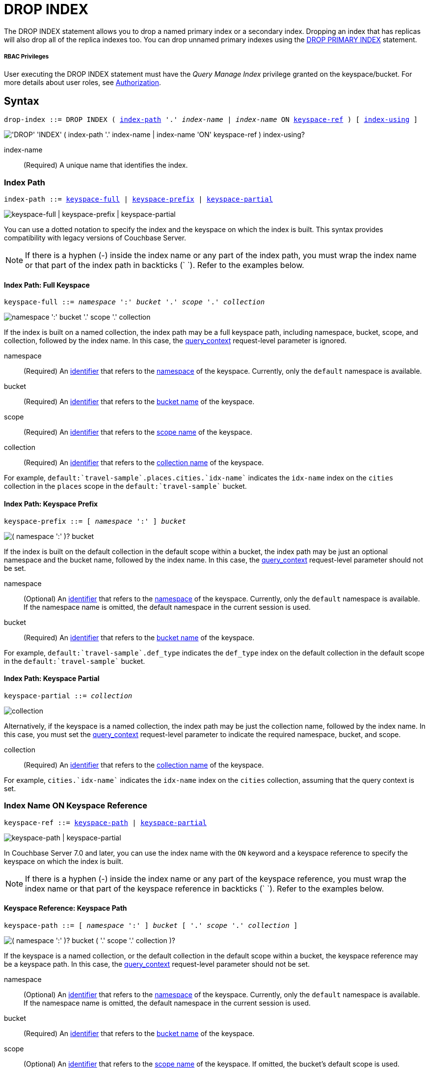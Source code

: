 = DROP INDEX
:page-topic-type: concept
:imagesdir: ../../assets/images

:authorization-overview: xref:learn:security/authorization-overview.adoc
:query_context: xref:settings:query-settings.adoc#query_context
:logical-hierarchy: xref:n1ql-intro/sysinfo.adoc#logical-hierarchy
:identifiers: xref:n1ql-language-reference/identifiers.adoc
:drop-primary-index: xref:n1ql-language-reference/dropprimaryindex.adoc

The DROP INDEX statement allows you to drop a named primary index or a secondary index.
Dropping an index that has replicas will also drop all of the replica indexes too.
You can drop unnamed primary indexes using the {drop-primary-index}[DROP PRIMARY INDEX] statement.

[discrete]
===== RBAC Privileges

User executing the DROP INDEX statement must have the _Query Manage Index_ privilege granted on the keyspace/bucket.
For more details about user roles, see
{authorization-overview}[Authorization].

== Syntax

[subs="normal"]
----
drop-index ::= DROP INDEX ( <<index-path>> '.' __index-name__ | __index-name__ ON <<keyspace-ref>> ) [ <<index-using>> ]
----

image::n1ql-language-reference/drop-index.png["'DROP' 'INDEX' ( index-path '.' index-name | index-name 'ON' keyspace-ref ) index-using?"]

index-name:: (Required) A unique name that identifies the index.

[[index-path,index-path]]
=== Index Path

[subs="normal"]
----
index-path ::= <<keyspace-full-index>> | <<keyspace-prefix-index>> | <<keyspace-partial-index>>
----

image::n1ql-language-reference/index-path.png["keyspace-full | keyspace-prefix | keyspace-partial"]

You can use a dotted notation to specify the index and the keyspace on which the index is built.
This syntax provides compatibility with legacy versions of Couchbase Server.

NOTE: If there is a hyphen (-) inside the index name or any part of the index path, you must wrap the index name or that part of the index path in backticks ({backtick}{nbsp}{backtick}).
Refer to the examples below.

[[keyspace-full-index,keyspace-full]]
==== Index Path: Full Keyspace

[subs="normal"]
----
keyspace-full ::= __namespace__ ':' __bucket__ '.' __scope__ '.' __collection__
----

image::n1ql-language-reference/keyspace-full.png["namespace ':' bucket '.' scope '.' collection"]

If the index is built on a named collection, the index path may be a full keyspace path, including namespace, bucket, scope, and collection, followed by the index name.
In this case, the {query_context}[query_context] request-level parameter is ignored.

namespace::
(Required) An {identifiers}[identifier] that refers to the {logical-hierarchy}[namespace] of the keyspace.
Currently, only the `default` namespace is available.

bucket::
(Required) An {identifiers}[identifier] that refers to the {logical-hierarchy}[bucket name] of the keyspace.

scope::
(Required) An {identifiers}[identifier] that refers to the {logical-hierarchy}[scope name] of the keyspace.

collection::
(Required) An {identifiers}[identifier] that refers to the {logical-hierarchy}[collection name] of the keyspace.

====
For example, `default:{backtick}travel-sample{backtick}.places.cities.{backtick}idx-name{backtick}` indicates the `idx-name` index on the `cities` collection in the `places` scope in the `default:{backtick}travel-sample{backtick}` bucket.
====

[[keyspace-prefix-index,keyspace-prefix]]
==== Index Path: Keyspace Prefix

[subs="normal"]
----
keyspace-prefix ::= [ __namespace__ ':' ] __bucket__
----

image::n1ql-language-reference/keyspace-prefix.png["( namespace ':' )? bucket"]

If the index is built on the default collection in the default scope within a bucket, the index path may be just an optional namespace and the bucket name, followed by the index name.
In this case, the {query_context}[query_context] request-level parameter should not be set.

namespace::
(Optional) An {identifiers}[identifier] that refers to the {logical-hierarchy}[namespace] of the keyspace.
Currently, only the `default` namespace is available.
If the namespace name is omitted, the default namespace in the current session is used.

bucket::
(Required) An {identifiers}[identifier] that refers to the {logical-hierarchy}[bucket name] of the keyspace.

====
For example, `default:{backtick}travel-sample{backtick}.def_type` indicates the `def_type` index on the default collection in the default scope in the `default:{backtick}travel-sample{backtick}` bucket.
====

[[keyspace-partial-index,keyspace-partial]]
==== Index Path: Keyspace Partial

[subs="normal"]
----
keyspace-partial ::= __collection__
----

image::n1ql-language-reference/keyspace-partial.png["collection"]

Alternatively, if the keyspace is a named collection, the index path may be just the collection name, followed by the index name.
In this case, you must set the {query_context}[query_context] request-level parameter to indicate the required namespace, bucket, and scope.

collection::
(Required) An {identifiers}[identifier] that refers to the {logical-hierarchy}[collection name] of the keyspace.

====
For example, `cities.{backtick}idx-name{backtick}` indicates the `idx-name` index on the `cities` collection, assuming that the query context is set.
====

[[keyspace-ref,keyspace-ref]]
=== Index Name ON Keyspace Reference

ifeval::['{page-component-version}' == '7.0']
_(Introduced in Couchbase Server 7.0)_
endif::[]

[subs="normal"]
----
keyspace-ref ::= <<keyspace-path>> | <<keyspace-partial>>
----

image::n1ql-language-reference/keyspace-ref.png["keyspace-path | keyspace-partial"]

In Couchbase Server 7.0 and later, you can use the index name with the `ON` keyword and a keyspace reference to specify the keyspace on which the index is built.

NOTE: If there is a hyphen (-) inside the index name or any part of the keyspace reference, you must wrap the index name or that part of the keyspace reference in backticks ({backtick}{nbsp}{backtick}).
Refer to the examples below.

[[keyspace-path,keyspace-path]]
==== Keyspace Reference: Keyspace Path

[subs="normal"]
----
keyspace-path ::= [ __namespace__ ':' ] __bucket__ [ '.' __scope__ '.' __collection__ ]
----

image::n1ql-language-reference/keyspace-path.png["( namespace ':' )? bucket ( '.' scope '.' collection )?"]

If the keyspace is a named collection, or the default collection in the default scope within a bucket, the keyspace reference may be a keyspace path.
In this case, the {query_context}[query_context] request-level parameter should not be set.

namespace::
(Optional) An {identifiers}[identifier] that refers to the {logical-hierarchy}[namespace] of the keyspace.
Currently, only the `default` namespace is available.
If the namespace name is omitted, the default namespace in the current session is used.

bucket::
(Required) An {identifiers}[identifier] that refers to the {logical-hierarchy}[bucket name] of the keyspace.

scope::
(Optional) An {identifiers}[identifier] that refers to the {logical-hierarchy}[scope name] of the keyspace.
If omitted, the bucket's default scope is used.

collection::
(Optional) An {identifiers}[identifier] that refers to the {logical-hierarchy}[collection name] of the keyspace.
If omitted, the default collection in the bucket's default scope is used.

====
For example, `def_type ON default:{backtick}travel-sample{backtick}` indicates the `def_type` index on the default collection in the default scope in the `default:{backtick}travel-sample{backtick}` bucket.

Similarly, `{backtick}idx-name{backtick} ON default:{backtick}travel-sample{backtick}.places.cities` indicates the `idx-name` index on the `cities` collection in the `places` scope in the `default:{backtick}travel-sample{backtick}` bucket.
====

[[keyspace-partial,keyspace-partial]]
==== Keyspace Reference: Keyspace Partial

[subs="normal"]
----
keyspace-partial ::= __collection__
----

image::n1ql-language-reference/keyspace-partial.png["collection"]

Alternatively, if the keyspace is a named collection, the keyspace reference may be just the collection name.
In this case, you must set the {query_context}[query_context] request-level parameter to indicate the required namespace, bucket, and scope.

collection::
(Required) An {identifiers}[identifier] that refers to the {logical-hierarchy}[collection name] of the keyspace.

====
For example, `{backtick}idx-name{backtick} ON cities` indicates the `idx-name` index on the `cities` collection, assuming the query context is set.
====

[[index-using,index-using]]
=== USING Clause

[subs="normal"]
----
index-using ::= USING GSI
----

image::n1ql-language-reference/index-using.png["'USING' 'GSI'"]

In Couchbase Server 6.5 and later, the index type for a secondary index must be Global Secondary Index (GSI).
The `USING GSI` keywords are optional and may be omitted.

== Usage

When using memory-optimized indexes, DROP INDEX is an expensive operation and may take a few minutes to complete.

If you drop an index with replicas while one of the index nodes is failed over, then only the replicas in the active index nodes are dropped.
If the failed-over index node is recovered, then the orphan replica will be dropped when this failed-over indexer is added back to cluster.

If you drop an index with replicas when one of the index nodes is unavailable but not failed over, the drop index operation may fail.

[caption=Attention]
IMPORTANT: We recommend that you do not drop (or create) secondary indexes when any node with a secondary index role is down as this may result in duplicate index names.

== Examples

[[ex-1]]
.Drop index from the default collection in the default scope
====
This example creates a secondary index on the default collection in the default scope in the travel-sample bucket.
Once the index creation statement comes back, `system:indexes` is queried for the status of the index.

.Create the index
[source,n1ql]
----
CREATE INDEX `idx-callsign` ON `travel-sample`(callsign) USING GSI;
SELECT * FROM system:indexes WHERE name="idx-callsign";
----

Subsequently, the index is dropped with the following statement and it no longer is reported in the `system:indexes` output.

.Drop the index
[source,n1ql]
----
DROP INDEX `travel-sample`.`idx-callsign` USING GSI;
SELECT * FROM system:indexes WHERE name="idx-callsign";
----

The following command would drop the index in exactly the same way, but uses alternative syntax.

.Drop the index -- alternative syntax
[source,n1ql]
----
DROP INDEX `idx-callsign` ON `travel-sample` USING GSI;
----
====

[[ex-2]]
.Drop index from a named collection with query context
====
This statement drops an index called `idx-name` from the `countries` collection within the `places` scope in the `travel-sample` bucket.
It is assumed that the scope, collection, and index have already been created.

.Set the query context
[source,shell]
----
cbq> \SET -query_context "travel-sample.places";
----

.Drop the index
[source,shell]
----
cbq> DROP INDEX countries.`idx-name`;
----

The following command would drop the index in exactly the same way, but uses alternative syntax.

.Drop the index -- alternative syntax
[source,shell]
----
cbq> DROP INDEX `idx-name` ON countries;
----
====


[[ex-3]]
.Drop index from a named collection with path
====
This statement drops an index called `idx-name` from the `countries` collection within the `places` scope in the `travel-sample` bucket.
It is assumed that the scope, collection, and index have already been created.

.Drop the index
[source,n1ql]
----
DROP INDEX `idx-name` ON `travel-sample`.places.countries;
----

You must use this syntax if the index was created on a named collection, and you need to specify the full or relative path to the collection.
====